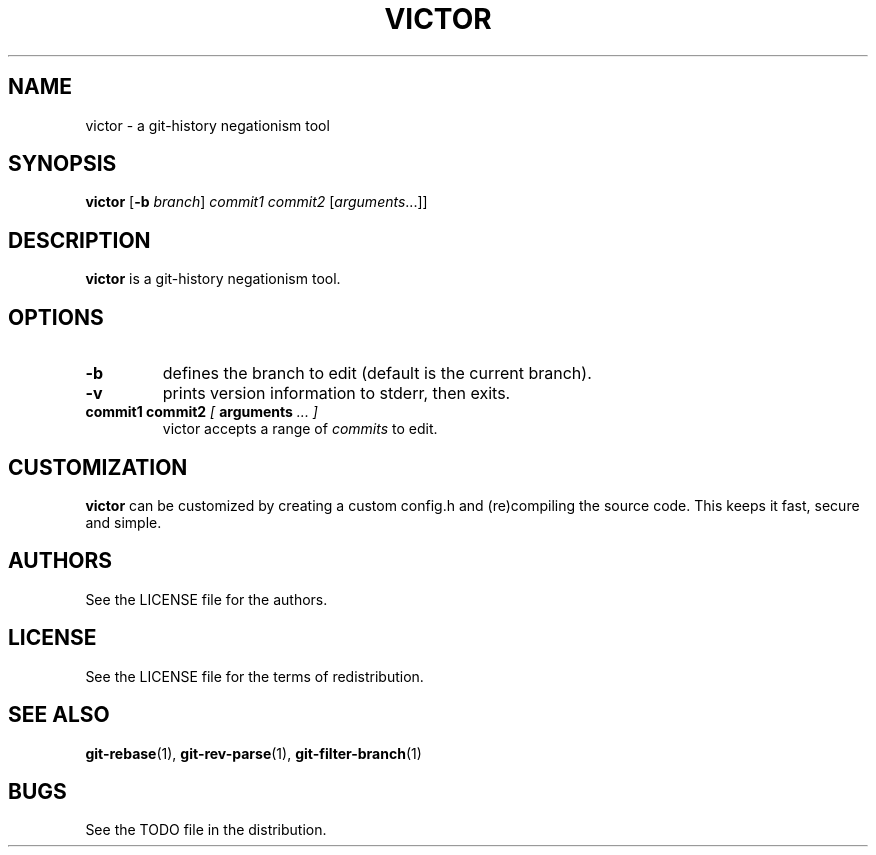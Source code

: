 .TH VICTOR 1 victor\-VERSION
.SH NAME
victor \- a git-history negationism tool
.SH SYNOPSIS
.B victor
.RB [ \-b
.IR branch ]
.IR commit1
.IR commit2
.RI [ arguments ...]]
.PP
.SH DESCRIPTION
.B victor
is a git-history negationism tool.
.SH OPTIONS
.TP
.B \-b
defines the branch to edit (default is the current branch).
.TP
.TP
.B \-v
prints version information to stderr, then exits.
.TP
.BI " commit1 commit2 " [ " arguments " "... ]"
victor accepts a range of
.I commits
to edit.
.SH CUSTOMIZATION
.B victor
can be customized by creating a custom config.h and (re)compiling the source
code. This keeps it fast, secure and simple.
.SH AUTHORS
See the LICENSE file for the authors.
.SH LICENSE
See the LICENSE file for the terms of redistribution.
.SH SEE ALSO
.BR git-rebase (1),
.BR git-rev-parse (1),
.BR git-filter-branch (1)
.SH BUGS
See the TODO file in the distribution.

